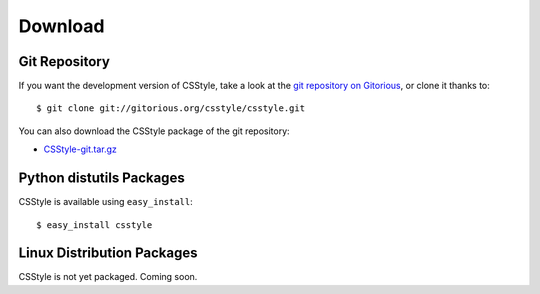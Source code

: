 ==========
 Download
==========

Git Repository
==============

If you want the development version of CSStyle, take a look at the `git
repository on Gitorious <http://www.gitorious.org/csstyle/csstyle>`_, or
clone it thanks to::

  $ git clone git://gitorious.org/csstyle/csstyle.git

You can also download the CSStyle package of the git repository:

- `CSStyle-git.tar.gz <http://gitorious.org/csstyle/csstyle/archive-tarball/master>`_

Python distutils Packages
=========================

CSStyle is available using ``easy_install``::

  $ easy_install csstyle

Linux Distribution Packages
===========================

CSStyle is not yet packaged. Coming soon.
